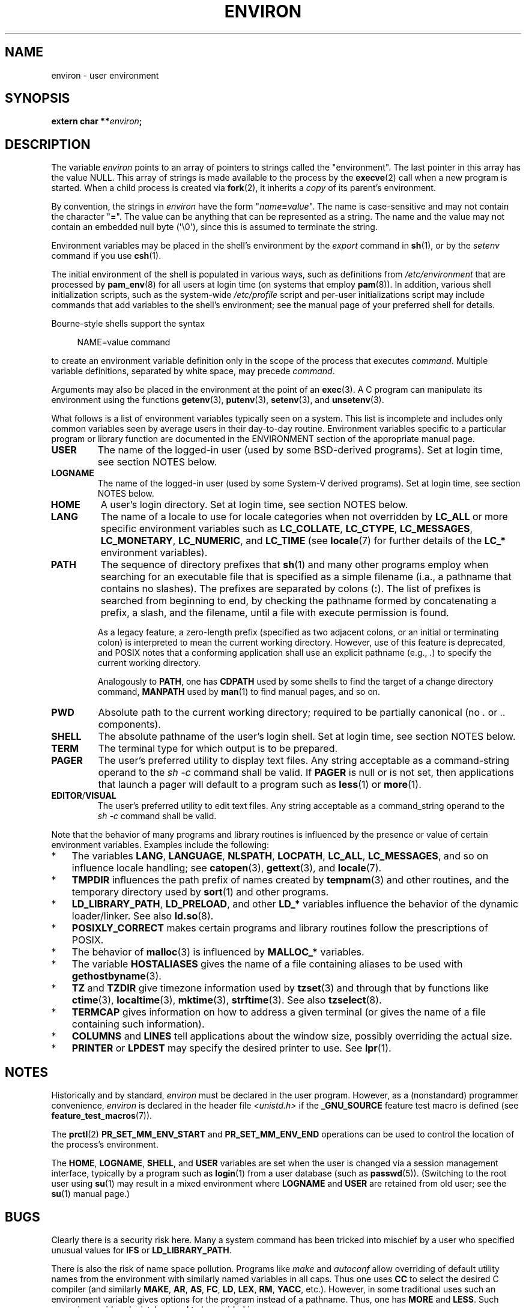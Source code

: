 .\" Copyright (c) 1993 Michael Haardt (michael@moria.de),
.\"   Fri Apr  2 11:32:09 MET DST 1993
.\" and Andries Brouwer (aeb@cwi.nl), Fri Feb 14 21:47:50 1997.
.\"
.\" SPDX-License-Identifier: GPL-2.0-or-later
.\"
.\" Modified Sun Jul 25 10:45:30 1993 by Rik Faith (faith@cs.unc.edu)
.\" Modified Sun Jul 21 21:25:26 1996 by Andries Brouwer (aeb@cwi.nl)
.\" Modified Mon Oct 21 17:47:19 1996 by Eric S. Raymond (esr@thyrsus.com)
.\" Modified Wed Aug 27 20:28:58 1997 by Nicolás Lichtmaier (nick@debian.org)
.\" Modified Mon Sep 21 00:00:26 1998 by Andries Brouwer (aeb@cwi.nl)
.\" Modified Wed Jan 24 06:37:24 2001 by Eric S. Raymond (esr@thyrsus.com)
.\" Modified Thu Dec 13 23:53:27 2001 by Martin Schulze <joey@infodrom.org>
.\"
.TH ENVIRON 7 2022-09-09 "Linux man-pages (unreleased)"
.SH NAME
environ \- user environment
.SH SYNOPSIS
.nf
.BI "extern char **" environ ;
.fi
.SH DESCRIPTION
The variable
.I environ
points to an array of pointers to strings called the "environment".
The last pointer in this array has the value NULL.
This array of strings is made available to the process by the
.BR execve (2)
call when a new program is started.
When a child process is created via
.BR fork (2),
it inherits a
.I copy
of its parent's environment.
.PP
By convention, the strings in
.I environ
have the form "\fIname\fP\fB=\fP\fIvalue\fP".
The name is case-sensitive and may not contain
the character "\fB=\fP".
The value can be anything that can be represented as a string.
The name and the value may not contain an embedded null byte (\(aq\e0\(aq),
since this is assumed to terminate the string.
.PP
Environment variables may be placed in the shell's environment by the
.I export
command in
.BR sh (1),
or by the
.I setenv
command if you use
.BR csh (1).
.PP
The initial environment of the shell is populated in various ways,
such as definitions from
.I /etc/environment
that are processed by
.BR pam_env (8)
for all users at login time (on systems that employ
.BR pam (8)).
In addition, various shell initialization scripts, such as the system-wide
.I /etc/profile
script and per-user initializations script may include commands
that add variables to the shell's environment;
see the manual page of your preferred shell for details.
.PP
Bourne-style shells support the syntax
.PP
.in +4n
.EX
NAME=value command
.EE
.in
.PP
to create an environment variable definition only in the scope
of the process that executes
.IR command .
Multiple variable definitions, separated by white space, may precede
.IR command .
.PP
Arguments may also be placed in the
environment at the point of an
.BR exec (3).
A C program can manipulate its environment using the functions
.BR getenv (3),
.BR putenv (3),
.BR setenv (3),
and
.BR unsetenv (3).
.PP
What follows is a list of environment variables typically seen on a
system.
This list is incomplete and includes only common variables seen
by average users in their day-to-day routine.
Environment variables specific to a particular program or library function
are documented in the ENVIRONMENT section of the appropriate manual page.
.TP
.B USER
The name of the logged-in user (used by some BSD-derived programs).
Set at login time, see section NOTES below.
.TP
.B LOGNAME
The name of the logged-in user (used by some System-V derived programs).
Set at login time, see section NOTES below.
.TP
.B HOME
A user's login directory.
Set at login time, see section NOTES below.
.TP
.B LANG
The name of a locale to use for locale categories when not overridden
by
.B LC_ALL
or more specific environment variables such as
.BR LC_COLLATE ,
.BR LC_CTYPE ,
.BR LC_MESSAGES ,
.BR LC_MONETARY ,
.BR LC_NUMERIC ,
and
.B LC_TIME
(see
.BR locale (7)
for further details of the
.B LC_*
environment variables).
.TP
.B PATH
The sequence of directory prefixes that
.BR sh (1)
and many other
programs employ when searching for an executable file that is specified
as a simple filename (i.a., a pathname that contains no slashes).
The prefixes are separated by colons (\fB:\fP).
The list of prefixes is searched from beginning to end,
by checking the pathname formed by concatenating
a prefix, a slash, and the filename,
until a file with execute permission is found.
.IP
As a legacy feature, a zero-length prefix
(specified as two adjacent colons, or an initial or terminating colon)
is interpreted to mean the current working directory.
However, use of this feature is deprecated,
and POSIX notes that a conforming application shall use
an explicit pathname (e.g.,
.IR . )
to specify the current working directory.
.IP
Analogously to
.BR PATH ,
one has
.B CDPATH
used by some shells to find the target
of a change directory command,
.B MANPATH
used by
.BR man (1)
to find manual pages, and so on.
.TP
.B PWD
Absolute path to the current working directory;
required to be partially canonical (no
.I .\&
or
.I ..\&
components).
.TP
.B SHELL
The absolute pathname of the user's login shell.
Set at login time, see section NOTES below.
.TP
.B TERM
The terminal type for which output is to be prepared.
.TP
.B PAGER
The user's preferred utility to display text files.
Any string acceptable as a command-string operand to the
.I sh\ \-c
command shall be valid.
If
.B PAGER
is null or is not set,
then applications that launch a pager will default to a program such as
.BR less (1)
or
.BR more (1).
.TP
.BR EDITOR / VISUAL
The user's preferred utility to edit text files.
Any string acceptable as a command_string operand to the
.I sh\ \-c
command shall be valid.
.\" .TP
.\" .B BROWSER
.\" The user's preferred utility to browse URLs. Sequence of colon-separated
.\" browser commands. See http://www.catb.org/\(tiesr/BROWSER/ .
.PP
Note that the behavior of many programs and library routines is
influenced by the presence or value of certain environment variables.
Examples include the following:
.IP * 3
The variables
.BR LANG ", " LANGUAGE ", " NLSPATH ", " LOCPATH ,
.BR LC_ALL ", " LC_MESSAGES ,
and so on influence locale handling; see
.BR catopen (3),
.BR gettext (3),
and
.BR locale (7).
.IP *
.B TMPDIR
influences the path prefix of names created by
.BR tempnam (3)
and other routines, and the temporary directory used by
.BR sort (1)
and other programs.
.IP *
.BR LD_LIBRARY_PATH ", " LD_PRELOAD ,
and other
.B LD_*
variables influence the behavior of the dynamic loader/linker.
See also
.BR ld.so (8).
.IP *
.B POSIXLY_CORRECT
makes certain programs and library routines follow
the prescriptions of POSIX.
.IP *
The behavior of
.BR malloc (3)
is influenced by
.B MALLOC_*
variables.
.IP *
The variable
.B HOSTALIASES
gives the name of a file containing aliases
to be used with
.BR gethostbyname (3).
.IP *
.BR TZ " and " TZDIR
give timezone information used by
.BR tzset (3)
and through that by functions like
.BR ctime (3),
.BR localtime (3),
.BR mktime (3),
.BR strftime (3).
See also
.BR tzselect (8).
.IP *
.B TERMCAP
gives information on how to address a given terminal
(or gives the name of a file containing such information).
.IP *
.BR COLUMNS " and " LINES
tell applications about the window size, possibly overriding the actual size.
.IP *
.BR PRINTER " or " LPDEST
may specify the desired printer to use.
See
.BR lpr (1).
.SH NOTES
Historically and by standard,
.I environ
must be declared in the user program.
However, as a (nonstandard) programmer convenience,
.I environ
is declared in the header file
.I <unistd.h>
if the
.B _GNU_SOURCE
feature test macro is defined (see
.BR feature_test_macros (7)).
.PP
The
.BR prctl (2)
.B PR_SET_MM_ENV_START
and
.B PR_SET_MM_ENV_END
operations can be used to control the location of the process's environment.
.PP
The
.BR HOME ,
.BR LOGNAME ,
.BR SHELL ,
and
.B USER
variables are set when the user is changed via a
session management interface, typically by a program such as
.BR login (1)
from a user database (such as
.BR passwd (5)).
(Switching to the root user using
.BR su (1)
may result in a mixed environment where
.B LOGNAME
and
.B USER
are retained from old user; see the
.BR su (1)
manual page.)
.SH BUGS
Clearly there is a security risk here.
Many a system command has been
tricked into mischief by a user who specified unusual values for
.BR IFS " or " LD_LIBRARY_PATH .
.PP
There is also the risk of name space pollution.
Programs like
.I make
and
.I autoconf
allow overriding of default utility names from the
environment with similarly named variables in all caps.
Thus one uses
.B CC
to select the desired C compiler (and similarly
.BR MAKE ,
.BR AR ,
.BR AS ,
.BR FC ,
.BR LD ,
.BR LEX ,
.BR RM ,
.BR YACC ,
etc.).
However, in some traditional uses such an environment variable
gives options for the program instead of a pathname.
Thus, one has
.B MORE
and
.BR LESS .
Such usage is considered mistaken, and to be avoided in new
programs.
.SH SEE ALSO
.BR bash (1),
.BR csh (1),
.BR env (1),
.BR login (1),
.BR printenv (1),
.BR sh (1),
.BR su (1),
.BR tcsh (1),
.BR execve (2),
.BR clearenv (3),
.BR exec (3),
.BR getenv (3),
.BR putenv (3),
.BR setenv (3),
.BR unsetenv (3),
.BR locale (7),
.BR ld.so (8),
.BR pam_env (8)
